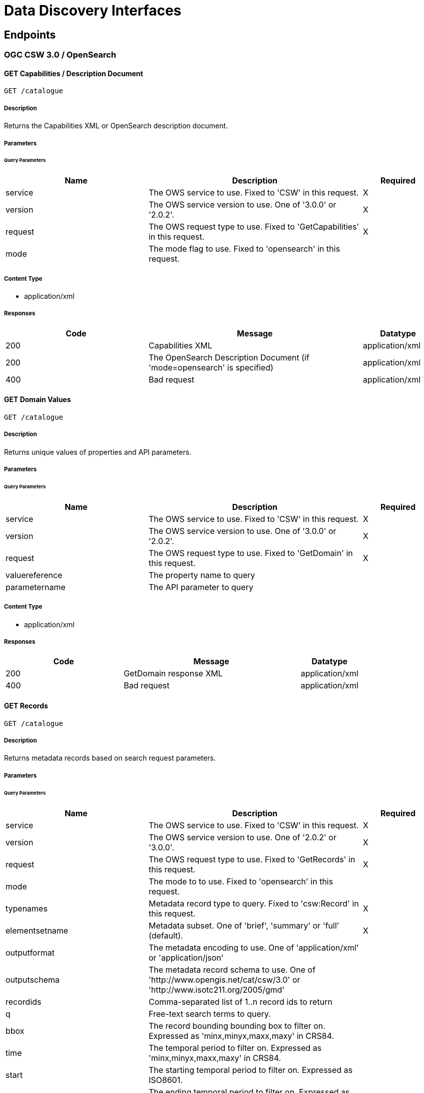 = Data Discovery Interfaces

== Endpoints

=== OGC CSW 3.0 / OpenSearch

==== GET Capabilities / Description Document

`GET /catalogue`

===== Description

Returns the Capabilities XML or OpenSearch description document.

===== Parameters

====== Query Parameters

[cols="2,3,1"]
|===
| Name | Description | Required

| service
| The OWS service to use. Fixed to 'CSW' in this request.
| X

| version
| The OWS service version to use. One of '3.0.0' or '2.0.2'.
| X

| request
| The OWS request type to use. Fixed to 'GetCapabilities' in this request.
| X

| mode
| The mode flag to use. Fixed to 'opensearch' in this request.
|

|===

===== Content Type

* application/xml

===== Responses

[cols="2,3,1"]
|===
| Code | Message | Datatype

| 200
| Capabilities XML
| application/xml

| 200
| The OpenSearch Description Document (if 'mode=opensearch' is specified)
| application/xml

| 400
| Bad request
| application/xml

|===


==== GET Domain Values

`GET /catalogue`

===== Description

Returns unique values of properties and API parameters.

===== Parameters

====== Query Parameters

[cols="2,3,1"]
|===
| Name | Description | Required

| service
| The OWS service to use. Fixed to 'CSW' in this request.
| X

| version
| The OWS service version to use. One of '3.0.0' or '2.0.2'.
| X

| request
| The OWS request type to use. Fixed to 'GetDomain' in this request.
| X

| valuereference
| The property name to query
|

| parametername
| The API parameter to query
|


|===

===== Content Type

* application/xml

===== Responses

[cols="2,3,1"]
|===
| Code | Message | Datatype

| 200
| GetDomain response XML
| application/xml

| 400
| Bad request
| application/xml

|===

==== GET Records

`GET /catalogue`

===== Description

Returns metadata records based on search request parameters.

===== Parameters

====== Query Parameters

[cols="2,3,1"]
|===
| Name | Description | Required

| service
| The OWS service to use. Fixed to 'CSW' in this request.
| X

| version
| The OWS service version to use. One of '2.0.2' or '3.0.0'.
| X

| request
| The OWS request type to use. Fixed to 'GetRecords' in this request.
| X

| mode
| The mode to to use. Fixed to 'opensearch' in this request.
|

| typenames
| Metadata record type to query. Fixed to 'csw:Record' in this request.
| X

| elementsetname
| Metadata subset. One of 'brief', 'summary' or 'full' (default).
| X

| outputformat
| The metadata encoding to use. One of 'application/xml' or 'application/json'
|

| outputschema
| The metadata record schema to use.  One of 'http://www.opengis.net/cat/csw/3.0' or 'http://www.isotc211.org/2005/gmd'
|

| recordids
| Comma-separated list of 1..n record ids to return
|

| q
| Free-text search terms to query.
|

| bbox
| The record bounding bounding box to filter on. Expressed as 'minx,minyx,maxx,maxy' in CRS84.
|

| time
| The temporal period to filter on. Expressed as 'minx,minyx,maxx,maxy' in CRS84.
|

| start
| The starting temporal period to filter on.  Expressed as ISO8601.
|

| start
| The ending temporal period to filter on.  Expressed as ISO8601.
|

| startposition
| The page/offset on which to apply on the result set.
|

| maxrecords
| The limit on which to apply on the result set.
|

| eo:cloudCover
| Percentage of cloud cover to filter on (number).
|

| eo:instrument
| Instrument to filter on.
|

| eo:platform
| Platform to filter on.
|

| eo:orbitDirection
| Orbit direction to filter on. One of 'DESCENDING' or 'ASCENDING'
|

| eo:orbitNumber
| Orbit number to filter on.
|

| eo:processingLevel
| The processing level applied to the entry
|

| eo:productType
| Product type to filter on.
|

| eo:productType
| Product type to filter on.
|
| eo:sensorType
| Sensor type to filter on.
|

| eo:snowCover
| Percentage of snow cover to filter on (number).
|

| eo:spectralRange
| Sensor spectral range to filter on.
|

|===

===== Content Type

* application/xml
* application/atom+xml
* application/json

===== Responses

[cols="2,3,1"]
|===
| Code | Message | Datatype

| 200
| The result set corresponding to a given search
| application/xml

| 200
| The result set corresponding to a given search (if 'mode=opensearch' is specified)
| application/atom+xml

| 200
| The result set corresponding to a given search
| application/json

| 400
| Bad request
| application/xml

|===

==== GET Record by Identifier

`GET /catalogue`

===== Description

Returns a single metadata record by identifier.

===== Parameters

====== Query Parameters

[cols="2,3,1"]
|===
| Name | Description | Required

| service
| The OWS service to use. Fixed to 'CSW' in this request.
| X

| version
| The OWS service version to use. One of '3.0.0' or '2.0.2'.
| X

| request
| The OWS request type to use. Fixed to 'GetRecordById' in this request.
| X

| id
| The mode flag to use. Fixed to 'opensearch' in this request.
| X

| elementsetname
| Metadata subset. One of 'brief', 'summary' or 'full' (default).
|

| outputformat
| The metadata encoding to use. One of 'application/xml' or 'application/json'
|

| outputschema
| The metadata record schema to use.  One of 'http://www.opengis.net/cat/csw/3.0' or 'http://www.isotc211.org/2005/gmd'
|
|===

===== Content Type

* application/xml
* application/json

===== Responses

[cols="2,3,1"]
|===
| Code | Message | Datatype

| 200
| Metadata record document
| application/xml

| 200
| Metadata record document
| application/json

| 400
| Bad request
| application/xml

|===

==== GET Record by Identifier in Native format

`GET /catalogue`

===== Description

Returns a single metadata record by identifier in its native metadata format.

===== Parameters

====== Query Parameters

[cols="2,3,1"]
|===
| Name | Description | Required

| service
| The OWS service to use. Fixed to 'CSW' in this request.
| X

| version
| The OWS service version to use. One of '3.0.0' or '2.0.2'.
| X

| request
| The OWS request type to use. Fixed to 'GetRepositoryItem' in this request.
| X

| id
| The mode flag to use. Fixed to 'opensearch' in this request.
| X

|===

===== Content Type

* application/xml
* application/json

===== Responses

[cols="2,3,1"]
|===
| Code | Message | Datatype

| 200
| Metadata record document
| application/xml

| 200
| Metadata record document
| application/json

| 400
| Bad request
| application/xml

| 404
| Record not found
| application/xml

|===

